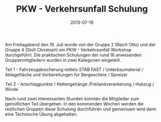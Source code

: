#+TITLE: PKW - Verkehrsunfall Schulung
#+DATE: 2013-07-19
#+FACEBOOK_URL: 

Am Freitagabend den 19. Juli wurde von der Gruppe 2 (Raich Otto) und der Gruppe 4 (Stoll Christoph) ein PKW - Verkehrsunfall Workshop durchgeführt. Die praktischen Schulungen der rund 18 anwesenden Gruppenmitgliedern wurden in zwei Kategorien eingeteilt.

Teil 1 - Fahrzeugabsicherung mittels STAB FAST / Unterbaumaterial / Ablagefläche und Vorbereitungen für Bergeschere / Spreizer

Teil 2 - Anschlagpunkte / Kettengehänge /Freilandverankerung / Hubzug / Winde

Nach rund zwei interessanten Stunden konnten die Mitglieder zum gemütlichen Teil übergehen. In den kommenden Wochen werden die restlichen Gruppen diese Schulung durchführen und gemeinsam wird dann eine Technische Übung abgehalten.
